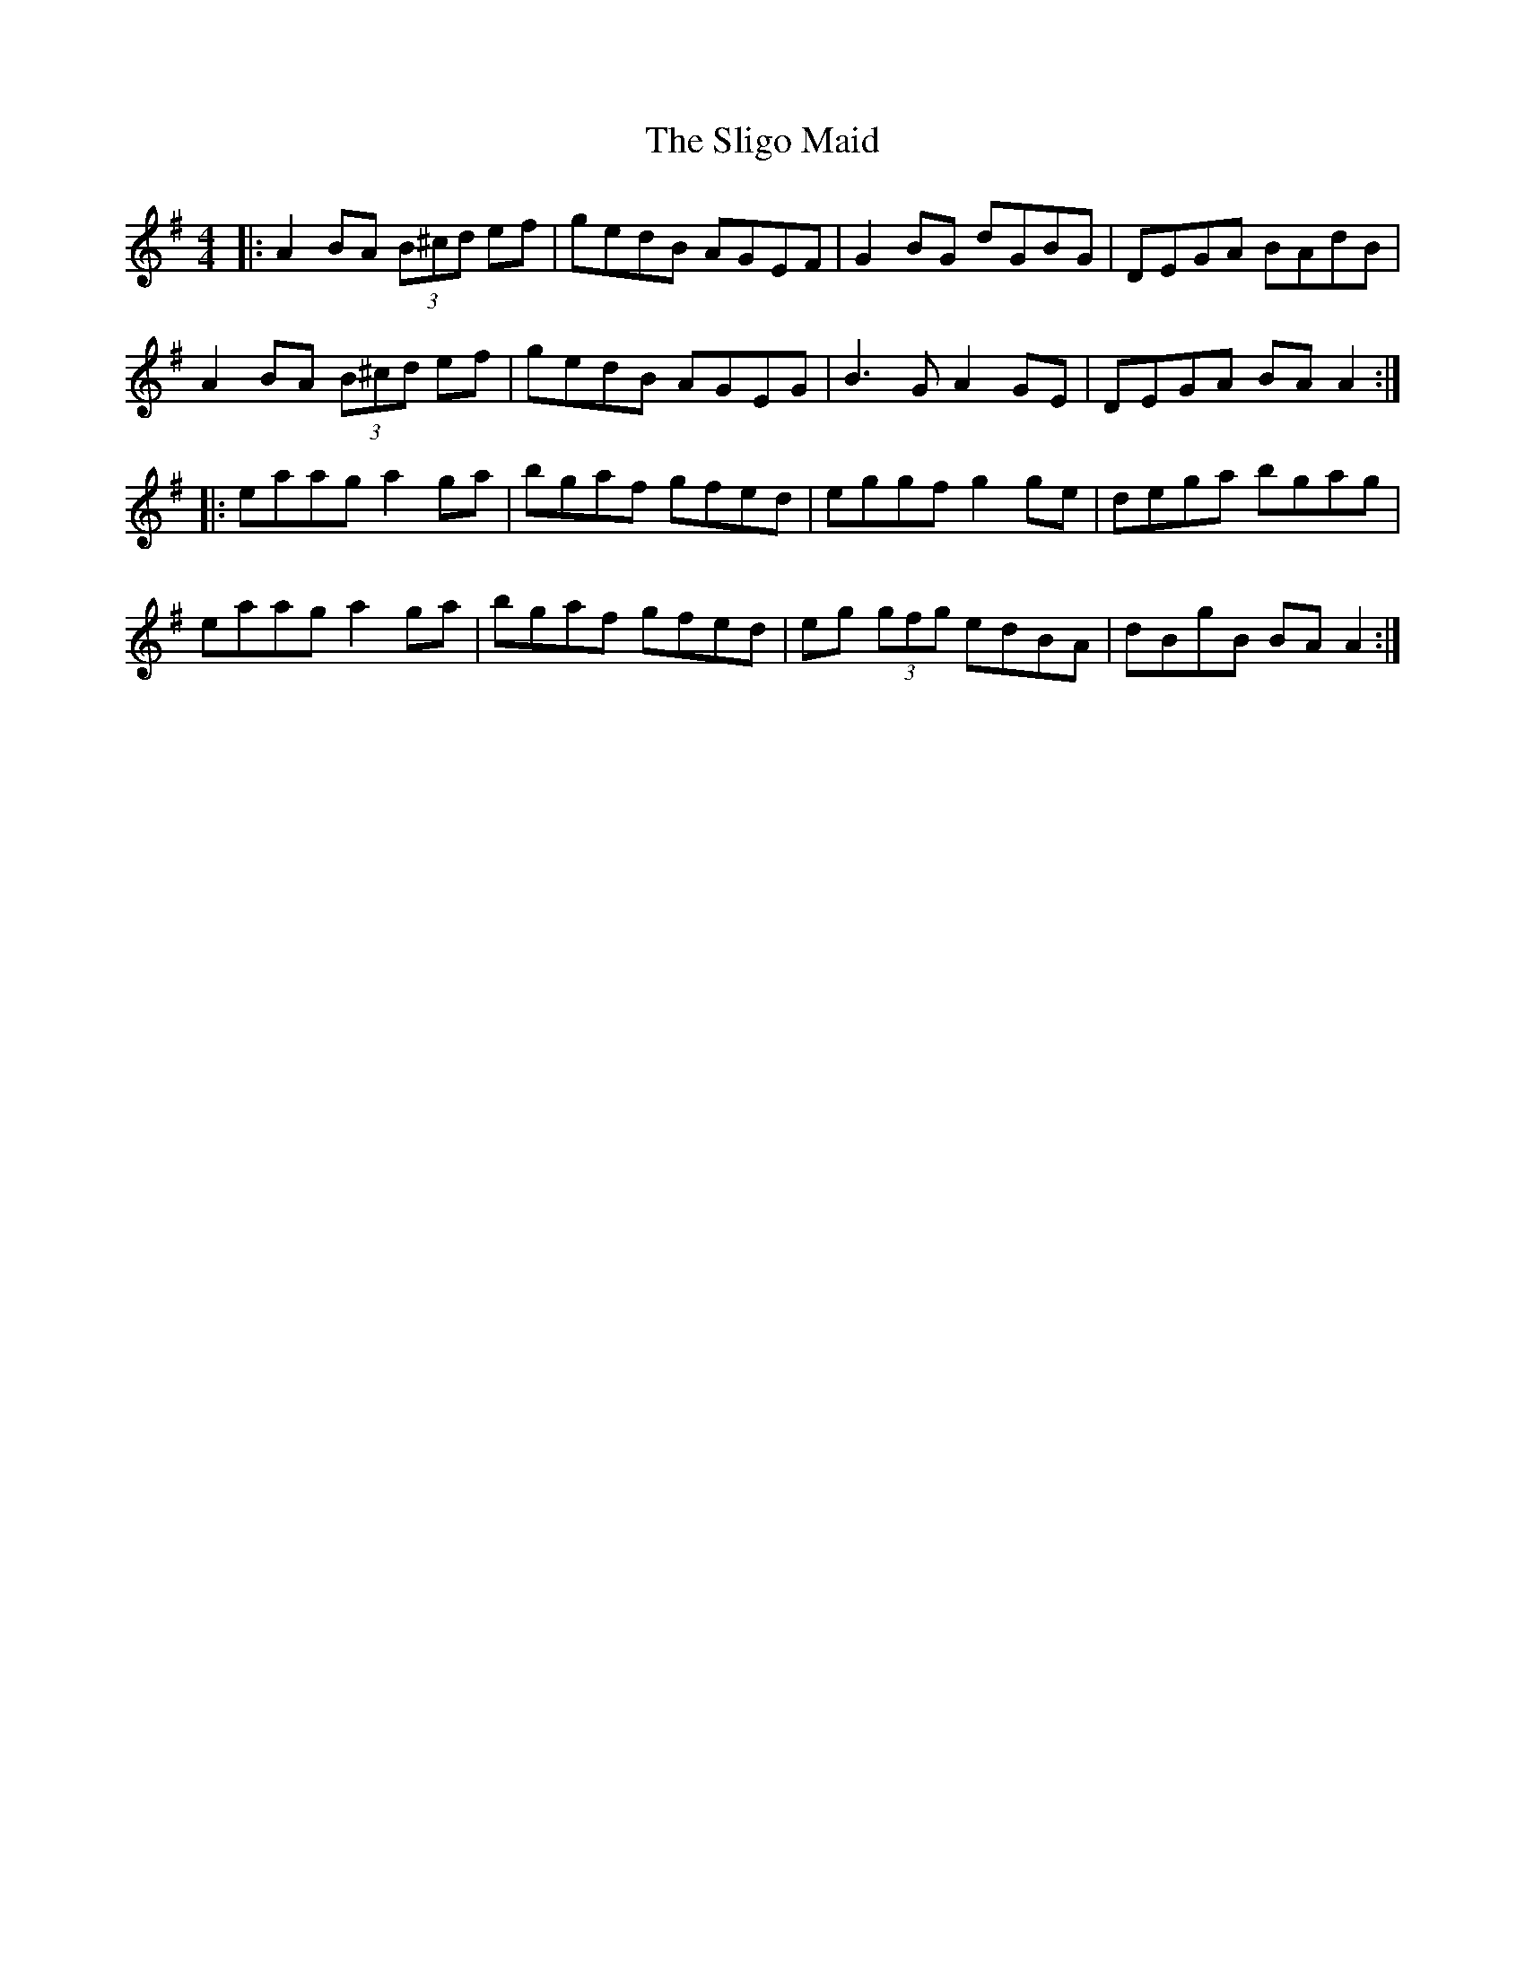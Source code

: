 X: 37487
T: Sligo Maid, The
R: reel
M: 4/4
K: Adorian
|:A2BA (3B^cd ef|gedB AGEF|G2BG dGBG|DEGA BAdB|
A2BA (3B^cd ef|gedB AGEG|B3G A2GE|DEGA BAA2:|
|:eaag a2ga|bgaf gfed|eggf g2ge|dega bgag|
eaag a2ga|bgaf gfed|eg (3gfg edBA|dBgB BAA2:|


